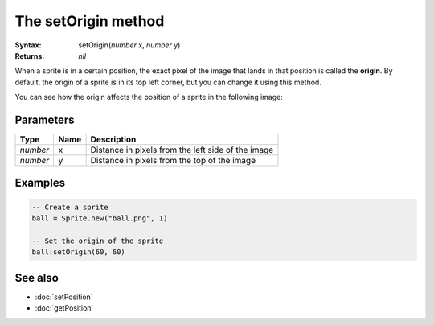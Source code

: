 The setOrigin method
====================

:Syntax: setOrigin(*number* x, *number* y)
:Returns: *nil*

When a sprite is in a certain position, the exact pixel of the image that lands in
that position is called the **origin**. By default, the origin of a sprite is in its
top left corner, but you can change it using this method.

You can see how the origin affects the position of a sprite in the following image:

.. image:: /media/origin_example.png
	:align: center


Parameters
^^^^^^^^^^

+----------+------+----------------------------------------------------+
| Type     | Name | Description                                        |
+==========+======+====================================================+
| *number* | x    | Distance in pixels from the left side of the image |
+----------+------+----------------------------------------------------+
| *number* | y    | Distance in pixels from the top of the image       |
+----------+------+----------------------------------------------------+


Examples
^^^^^^^^

.. code-block:: lua

    -- Create a sprite
    ball = Sprite.new("ball.png", 1)

    -- Set the origin of the sprite
    ball:setOrigin(60, 60)


See also
^^^^^^^^

* :doc:`setPosition`
* :doc:`getPosition`